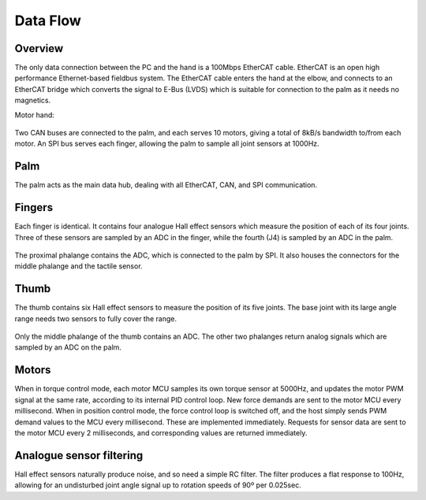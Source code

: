 Data Flow
===========

Overview
--------

The only data connection between the PC and the hand is a 100Mbps EtherCAT cable. EtherCAT
is an open high performance Ethernet-based fieldbus system. The EtherCAT cable enters the
hand at the elbow, and connects to an EtherCAT bridge which converts the signal to E-Bus
(LVDS) which is suitable for connection to the palm as it needs no magnetics.

Motor hand:

.. figure:: ../img/ed_motorhand.png
    :width: 80%
    :align: center
    :alt: Connections diagram




Two CAN buses are connected to the palm, and each serves 10 motors, giving a total of 8kB/s
bandwidth to/from each motor.
An SPI bus serves each finger, allowing the palm to sample all joint sensors at 1000Hz.

Palm
----

The palm acts as the main data hub, dealing with all EtherCAT, CAN, and SPI communication.

Fingers
-------

Each finger is identical. It contains four analogue Hall effect sensors which measure the
position of each of its four joints. Three of these sensors are sampled by an ADC in the finger,
while the fourth (J4) is sampled by an ADC in the palm.

.. figure:: ../img/ed_finger.png
    :width: 75%
    :align: center
    :alt: Connections diagram



The proximal phalange contains the ADC, which is connected to the palm by SPI. It also houses
the connectors for the middle phalange and the tactile sensor.

Thumb
-----

The thumb contains six Hall effect sensors to measure the position of its five joints. The base
joint with its large angle range needs two sensors to fully cover the range.



.. figure:: ../img/ed_thumb.png
    :width: 75%
    :align: center
    :alt: Connections diagram







Only the middle phalange of the thumb contains an ADC. The other two phalanges return
analog signals which are sampled by an ADC on the palm.

Motors
------

When in torque control mode, each motor MCU samples its own torque sensor at 5000Hz, and
updates the motor PWM signal at the same rate, according to its internal PID control loop. New
force demands are sent to the motor MCU every millisecond.
When in position control mode, the force control loop is switched off, and the host simply sends
PWM demand values to the MCU every millisecond. These are implemented immediately.
Requests for sensor data are sent to the motor MCU every 2 milliseconds, and corresponding
values are returned immediately.

Analogue sensor filtering
-------------------------

Hall effect sensors naturally produce noise, and so need a simple RC filter. The filter produces a
flat response to 100Hz, allowing for an undisturbed joint angle signal up to rotation speeds of
90º per 0.025sec.






